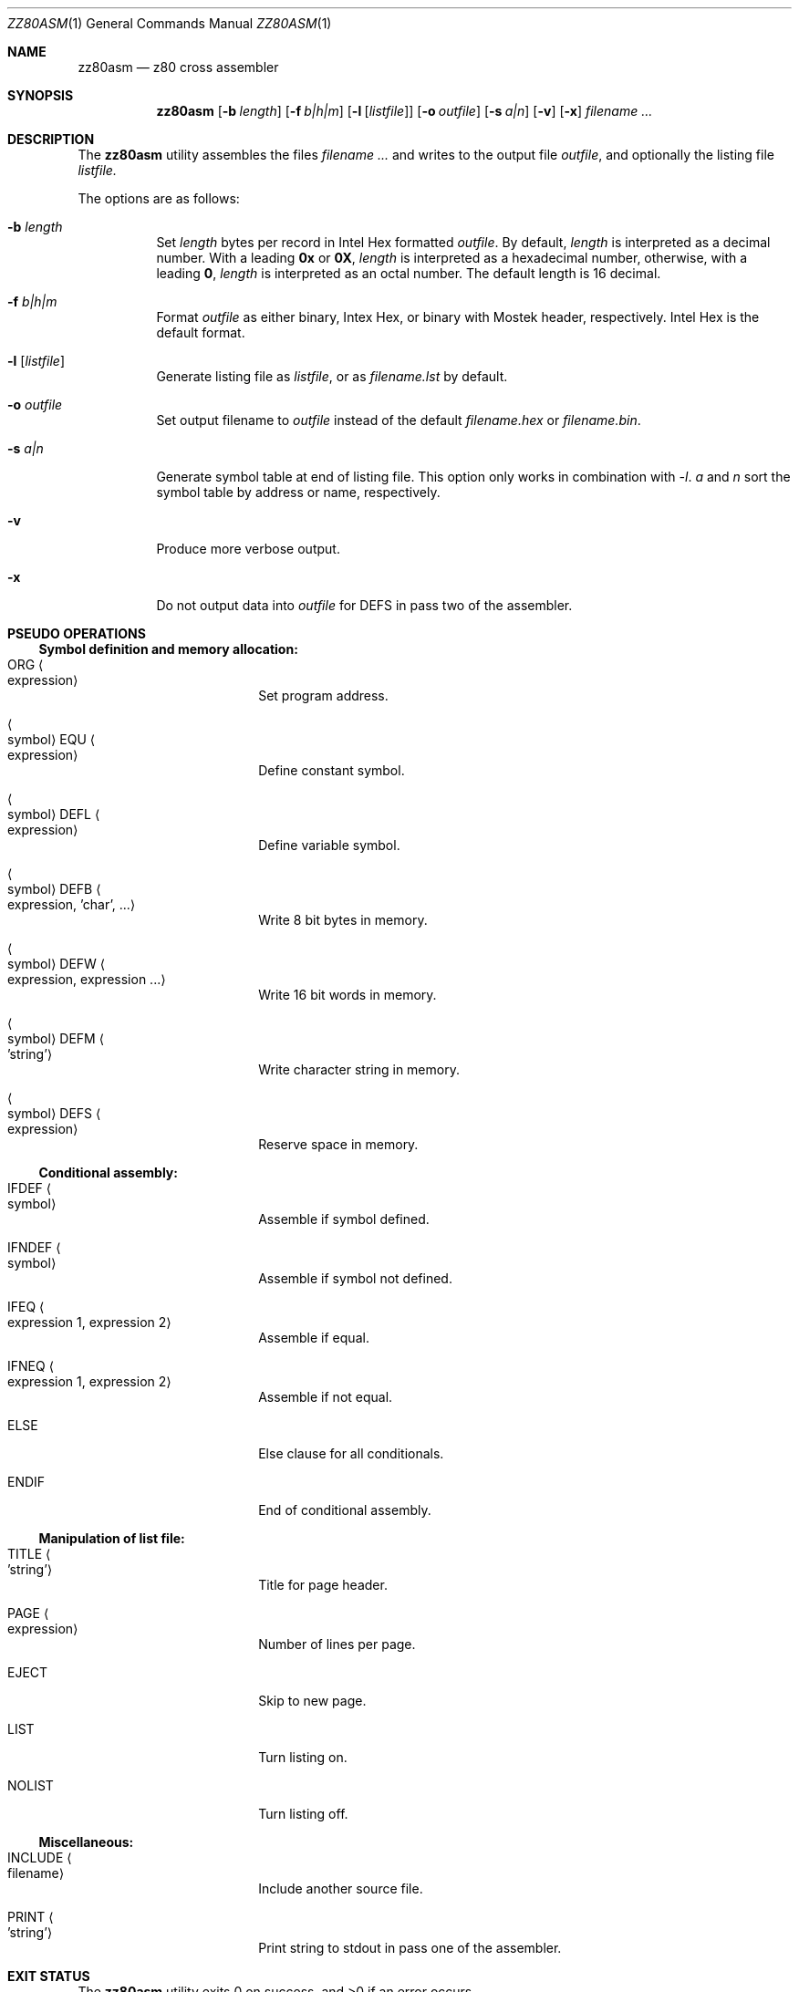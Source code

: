 .\" Copyright (c) 2014 Chris Hettrick <chris@structfoo.com>
.\"
.\" Permission is hereby granted, free of charge, to any person obtaining a
.\" copy of this software and associated documentation files (the "Software"),
.\" to deal in the Software without restriction, including without limitation
.\" the rights to use, copy, modify, merge, publish, distribute, sublicense,
.\" and/or sell copies of the Software, and to permit persons to whom the
.\" Software is furnished to do so, subject to the following conditions:
.\"
.\" The above copyright notice and this permission notice shall be included
.\" in all copies or substantial portions of the Software.
.\"
.\" THE SOFTWARE IS PROVIDED "AS IS", WITHOUT WARRANTY OF ANY KIND, EXPRESS OR
.\" IMPLIED, INCLUDING BUT NOT LIMITED TO THE WARRANTIES OF MERCHANTABILITY,
.\" FITNESS FOR A PARTICULAR PURPOSE AND NONINFRINGEMENT. IN NO EVENT SHALL
.\" THE AUTHORS OR COPYRIGHT HOLDERS BE LIABLE FOR ANY CLAIM, DAMAGES OR OTHER
.\" LIABILITY, WHETHER IN AN ACTION OF CONTRACT, TORT OR OTHERWISE, ARISING
.\" FROM, OUT OF OR IN CONNECTION WITH THE SOFTWARE OR THE USE OR OTHER
.\" DEALINGS IN THE SOFTWARE.
.\"
.Dd $Mdocdate: November 12 2017 $
.Dt ZZ80ASM 1
.Os
.Sh NAME
.Nm zz80asm
.Nd z80 cross assembler
.Sh SYNOPSIS
.Nm zz80asm
.Op Fl b Ar length
.Op Fl f Ar b|h|m
.Op Fl l Op Ar listfile
.Op Fl o Ar outfile
.Op Fl s Ar a|n
.Op Fl v
.Op Fl x
.Ar filename ...
.Sh DESCRIPTION
The
.Nm
utility assembles the files
.Ar filename ...
and writes to the output file
.Ar outfile ,
and optionally the listing file
.Ar listfile.
.Pp
The options are as follows:
.Bl -tag -width Ds
.It Fl b Ar length
Set
.Ar length
bytes per record in Intel Hex formatted
.Ar outfile .
By default,
.Ar length
is interpreted as a decimal number.
With a leading
.Cm 0x
or
.Cm 0X ,
.Ar length
is interpreted as a hexadecimal number,
otherwise, with a leading
.Cm 0 ,
.Ar length
is interpreted as an octal number.
The default length is 16 decimal.
.It Fl f Ar b|h|m
Format
.Ar outfile
as either binary, Intex Hex, or binary with Mostek header, respectively.
Intel Hex is the default format.
.It Fl l Op Ar listfile
Generate listing file as
.Ar listfile ,
or as
.Ar filename.lst
by default.
.It Fl o Ar outfile
Set output filename to
.Ar outfile
instead of the default
.Ar filename.hex
or
.Ar filename.bin .
.It Fl s Ar a|n
Generate symbol table at end of listing file.
This option only works in combination with
.Ar -l .
.Ar a
and
.Ar n
sort the symbol table by address or name, respectively.
.It Fl v
Produce more verbose output.
.It Fl x
Do not output data into
.Ar outfile
for DEFS in pass two of the assembler.
.El
.Sh PSEUDO OPERATIONS
.Ss Symbol definition and memory allocation:
.Bl -tag -width autoselect -offset indent
.It ORG Ao expression Ac
Set program address.
.It Ao symbol Ac EQU Ao expression Ac
Define constant symbol.
.It Ao symbol Ac DEFL Ao expression Ac
Define variable symbol.
.It Ao symbol Ac DEFB Ao expression, 'char', ... Ac
Write 8 bit bytes in memory.
.It Ao symbol Ac DEFW Ao expression, expression ... Ac
Write 16 bit words in memory.
.It Ao symbol Ac DEFM Ao 'string' Ac
Write character string in memory.
.It Ao symbol Ac DEFS Ao expression Ac
Reserve space in memory.
.El
.Ss Conditional assembly:
.Bl -tag -width autoselect -offset indent
.It IFDEF Ao symbol Ac
Assemble if symbol defined.
.It IFNDEF Ao symbol Ac
Assemble if symbol not defined.
.It IFEQ Ao expression 1, expression 2 Ac
Assemble if equal.
.It IFNEQ Ao expression 1, expression 2 Ac
Assemble if not equal.
.It ELSE
Else clause for all conditionals.
.It ENDIF
End of conditional assembly.
.El
.Ss Manipulation of list file:
.Bl -tag -width autoselect -offset indent
.It TITLE Ao 'string' Ac
Title for page header.
.It PAGE Ao expression Ac
Number of lines per page.
.It EJECT
Skip to new page.
.It LIST
Turn listing on.
.It NOLIST
Turn listing off.
.El
.Ss Miscellaneous:
.Bl -tag -width autoselect -offset indent
.It INCLUDE Ao filename Ac
Include another source file.
.It PRINT Ao 'string' Ac
Print string to stdout in pass one of the assembler.
.El
.Sh EXIT STATUS
.Ex -std zz80asm
.Sh AUTHORS
.An -nosplit
.Nm
was written by
.An Udo Munk Aq udo.munk@freenet.de
and updated by
.An Chris Hettrick Aq chris@structfoo.com .
